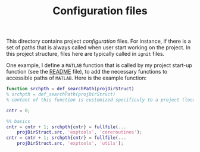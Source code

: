 #+TITLE: Configuration files

This directory contains project /configuration/ files. 
For instance, if there is a set of paths that is always called when user start working on the project. In this project structure, files here are typically called in ~ignit~ files.

One example, I define a ~MATLAB~ function that is called by my project start-up function (see the [[./README.org][README]] file), to add the necessary functions to accessible paths of ~MATLAB~. 
Here is the example function:

#+BEGIN_SRC matlab :eval no
function srchpth = def_searchPath(projDirStruct)
% srchpth = def_searchPath(projDirStruct)
% content of this function is customized specificuly to a project (location)

cntr = 0;

%% basics 
cntr = cntr + 1; srchpth{cntr} = fullfile(... 
    projDirStruct.src, 'exptools', 'coreroutines');
cntr = cntr + 1; srchpth{cntr} = fullfile(... 
    projDirStruct.src, 'exptools', 'utils');
#+END_SRC
